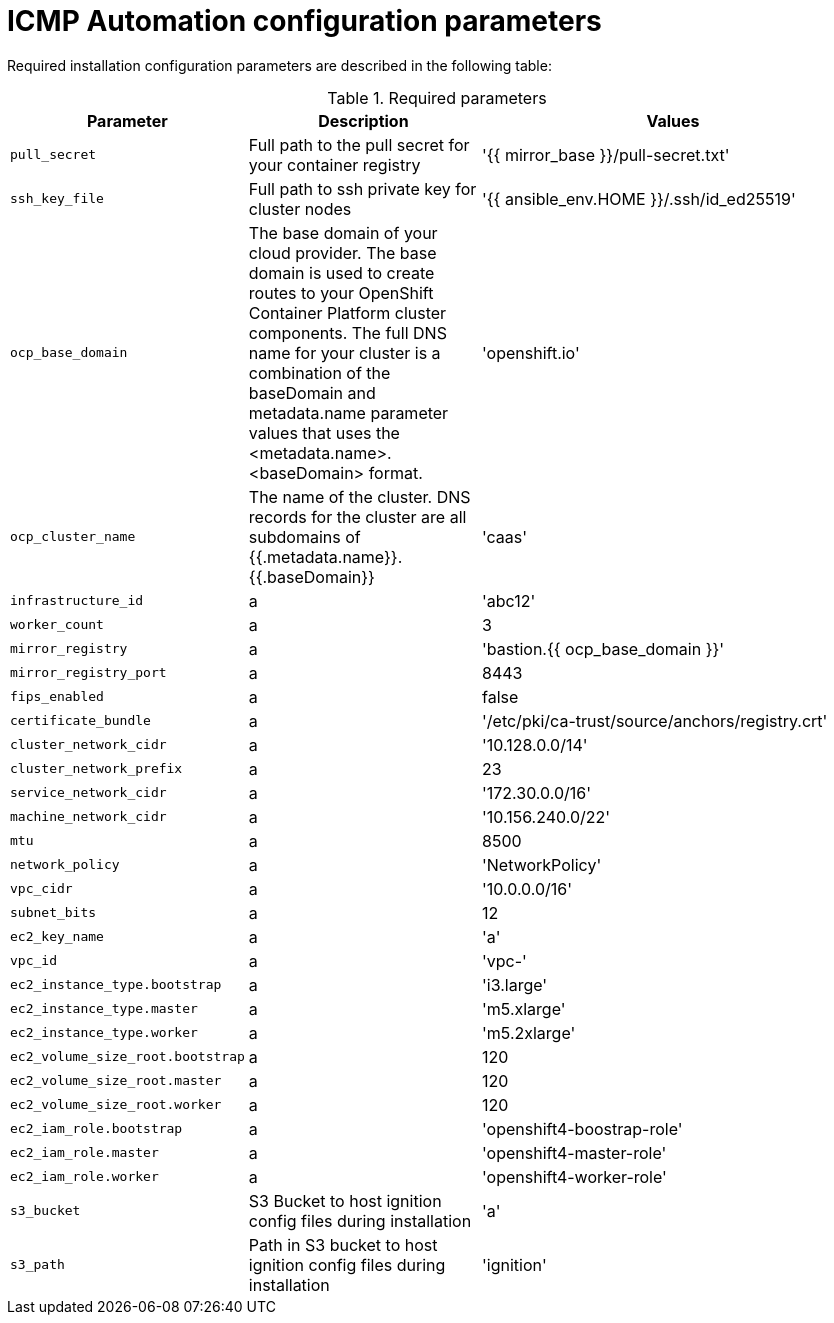 :_content-type: CONCEPT
[id="installation-configuration-icmp-parameters_{context}"]
= ICMP Automation configuration parameters

Required installation configuration parameters are described in the following table:

.Required parameters
[cols=".^2,.^3,.^5a",options="header"]
|====
|Parameter|Description|Values

|`pull_secret`
|Full path to the pull secret for your container registry
|'{{ mirror_base }}/pull-secret.txt'

|`ssh_key_file`
|Full path to ssh private key for cluster nodes
|'{{ ansible_env.HOME }}/.ssh/id_ed25519'

|`ocp_base_domain`
|The base domain of your cloud provider. The base domain is used to create routes to your OpenShift Container Platform cluster components. The full DNS name for your cluster is a combination of the baseDomain and metadata.name parameter values that uses the <metadata.name>.<baseDomain> format.
|'openshift.io'

|`ocp_cluster_name`
|The name of the cluster. DNS records for the cluster are all subdomains of {{.metadata.name}}.{{.baseDomain}}
|'caas'

|`infrastructure_id`
|a
|'abc12'

|`worker_count`
|a
|3

|`mirror_registry`
|a
|'bastion.{{ ocp_base_domain }}'

|`mirror_registry_port`
|a
|8443

|`fips_enabled`
|a
|false

|`certificate_bundle`
|a
|'/etc/pki/ca-trust/source/anchors/registry.crt'

|`cluster_network_cidr`
|a
|'10.128.0.0/14'

|`cluster_network_prefix`
|a
|23

|`service_network_cidr`
|a
|'172.30.0.0/16'

|`machine_network_cidr`
|a
|'10.156.240.0/22'

|`mtu`
|a
|8500

|`network_policy`
|a
|'NetworkPolicy'

|`vpc_cidr`
|a
|'10.0.0.0/16'

|`subnet_bits`
|a
|12

|`ec2_key_name`
|a
|'a'

|`vpc_id`
|a
|'vpc-'

|`ec2_instance_type.bootstrap`
|a
|'i3.large'

|`ec2_instance_type.master`
|a
|'m5.xlarge'

|`ec2_instance_type.worker`
|a
|'m5.2xlarge'

|`ec2_volume_size_root.bootstrap`
|a
|120

|`ec2_volume_size_root.master`
|a
|120

|`ec2_volume_size_root.worker`
|a
|120

|`ec2_iam_role.bootstrap`
|a
|'openshift4-boostrap-role'

|`ec2_iam_role.master`
|a
|'openshift4-master-role'

|`ec2_iam_role.worker`
|a
|'openshift4-worker-role'

|`s3_bucket`
|S3 Bucket to host ignition config files during installation
|'a'

|`s3_path`
|Path in S3 bucket to host ignition config files during installation
|'ignition'

|====
